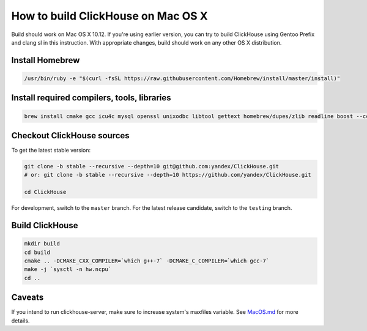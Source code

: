 How to build ClickHouse on Mac OS X
===================================

Build should work on Mac OS X 10.12. If you're using earlier version, you can try to build ClickHouse using Gentoo Prefix and clang sl in this instruction.
With appropriate changes, build should work on any other OS X distribution.

Install Homebrew
----------------

.. code-block:: bash

    /usr/bin/ruby -e "$(curl -fsSL https://raw.githubusercontent.com/Homebrew/install/master/install)"


Install required compilers, tools, libraries
--------------------------------------------

.. code-block:: bash

    brew install cmake gcc icu4c mysql openssl unixodbc libtool gettext homebrew/dupes/zlib readline boost --cc=gcc-7


Checkout ClickHouse sources
---------------------------

To get the latest stable version:

.. code-block:: bash

    git clone -b stable --recursive --depth=10 git@github.com:yandex/ClickHouse.git
    # or: git clone -b stable --recursive --depth=10 https://github.com/yandex/ClickHouse.git

    cd ClickHouse

For development, switch to the ``master`` branch.
For the latest release candidate, switch to the ``testing`` branch.

Build ClickHouse
----------------

.. code-block:: bash

    mkdir build
    cd build
    cmake .. -DCMAKE_CXX_COMPILER=`which g++-7` -DCMAKE_C_COMPILER=`which gcc-7`
    make -j `sysctl -n hw.ncpu`
    cd ..

Caveats
-------

If you intend to run clickhouse-server, make sure to increase system's maxfiles variable. See `MacOS.md <https://github.com/yandex/ClickHouse/blob/master/MacOS.md>`_ for more details.
